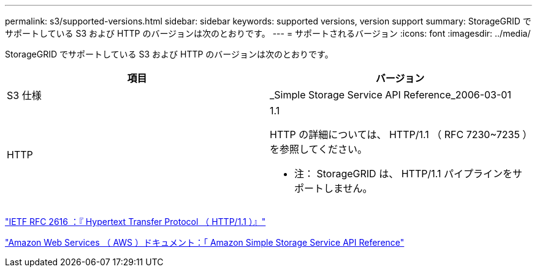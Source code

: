 ---
permalink: s3/supported-versions.html 
sidebar: sidebar 
keywords: supported versions, version support 
summary: StorageGRID でサポートしている S3 および HTTP のバージョンは次のとおりです。 
---
= サポートされるバージョン
:icons: font
:imagesdir: ../media/


[role="lead"]
StorageGRID でサポートしている S3 および HTTP のバージョンは次のとおりです。

|===
| 項目 | バージョン 


 a| 
S3 仕様
 a| 
_Simple Storage Service API Reference_2006-03-01



 a| 
HTTP
 a| 
1.1

HTTP の詳細については、 HTTP/1.1 （ RFC 7230~7235 ）を参照してください。

* 注： StorageGRID は、 HTTP/1.1 パイプラインをサポートしません。

|===
https://datatracker.ietf.org/doc/html/rfc2616["IETF RFC 2616 ：『 Hypertext Transfer Protocol （ HTTP/1.1 ）』"]

http://docs.aws.amazon.com/AmazonS3/latest/API/Welcome.html["Amazon Web Services （ AWS ）ドキュメント：「 Amazon Simple Storage Service API Reference"]
